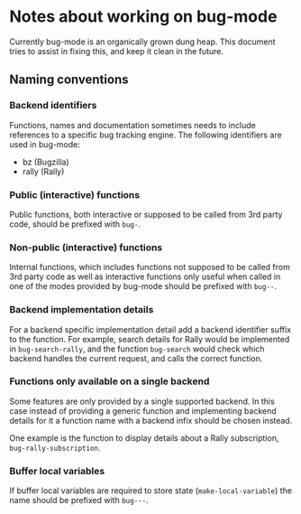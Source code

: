 * Notes about working on bug-mode

Currently bug-mode is an organically grown dung heap. This document tries to
assist in fixing this, and keep it clean in the future.

** Naming conventions
*** Backend identifiers
Functions, names and documentation sometimes needs to include references to
a specific bug tracking engine. The following identifiers are used in bug-mode:

- bz (Bugzilla)
- rally (Rally)

*** Public (interactive) functions
Public functions, both interactive or supposed to be called from 3rd party code,
should be prefixed with =bug-=.
*** Non-public (interactive) functions
Internal functions, which includes functions not supposed to be called from 3rd
party code as well as interactive functions only useful when called in one of
the modes provided by bug-mode should be prefixed with =bug--=.
*** Backend implementation details
For a backend specific implementation detail add a backend identifier suffix
to the function. For example, search details for Rally would be implemented
in =bug-search-rally=, and the function =bug-search= would check which
backend handles the current request, and calls the correct function.
*** Functions only available on a single backend
Some features are only provided by a single supported backend. In this case
instead of providing a generic function and implementing backend details
for it a function name with a backend infix should be chosen instead.

One example is the function to display details about a Rally subscription,
=bug-rally-subscription=.
*** Buffer local variables
If buffer local variables are required to store state (=make-local-variable=)
the name should be prefixed with =bug---=.
